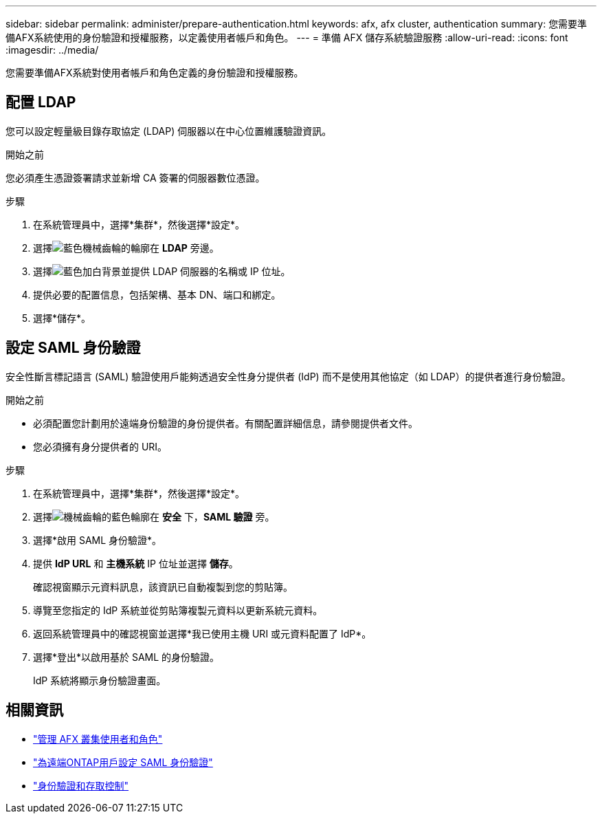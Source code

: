 ---
sidebar: sidebar 
permalink: administer/prepare-authentication.html 
keywords: afx, afx cluster, authentication 
summary: 您需要準備AFX系統使用的身份驗證和授權服務，以定義使用者帳戶和角色。 
---
= 準備 AFX 儲存系統驗證服務
:allow-uri-read: 
:icons: font
:imagesdir: ../media/


[role="lead"]
您需要準備AFX系統對使用者帳戶和角色定義的身份驗證和授權服務。



== 配置 LDAP

您可以設定輕量級目錄存取協定 (LDAP) 伺服器以在中心位置維護驗證資訊。

.開始之前
您必須產生憑證簽署請求並新增 CA 簽署的伺服器數位憑證。

.步驟
. 在系統管理員中，選擇*集群*，然後選擇*設定*。
. 選擇image:icon_gear_white_bg.png["藍色機械齒輪的輪廓"]在 *LDAP* 旁邊。
. 選擇image:icon_add.gif["藍色加白背景"]並提供 LDAP 伺服器的名稱或 IP 位址。
. 提供必要的配置信息，包括架構、基本 DN、端口和綁定。
. 選擇*儲存*。




== 設定 SAML 身份驗證

安全性斷言標記語言 (SAML) 驗證使用戶能夠透過安全性身分提供者 (IdP) 而不是使用其他協定（如 LDAP）的提供者進行身份驗證。

.開始之前
* 必須配置您計劃用於遠端身份驗證的身份提供者。有關配置詳細信息，請參閱提供者文件。
* 您必須擁有身分提供者的 URI。


.步驟
. 在系統管理員中，選擇*集群*，然後選擇*設定*。
. 選擇image:icon_gear_white_bg.png["機械齒輪的藍色輪廓"]在 *安全* 下，*SAML 驗證* 旁。
. 選擇*啟用 SAML 身份驗證*。
. 提供 *IdP URL* 和 *主機系統* IP 位址並選擇 *儲存*。
+
確認視窗顯示元資料訊息，該資訊已自動複製到您的剪貼簿。

. 導覽至您指定的 IdP 系統並從剪貼簿複製元資料以更新系統元資料。
. 返回系統管理員中的確認視窗並選擇*我已使用主機 URI 或元資料配置了 IdP*。
. 選擇*登出*以啟用基於 SAML 的身份驗證。
+
IdP 系統將顯示身份驗證畫面。





== 相關資訊

* link:../administer/manage-users-roles.html["管理 AFX 叢集使用者和角色"]
* https://docs.netapp.com/us-en/ontap/system-admin/configure-saml-authentication-task.html["為遠端ONTAP用戶設定 SAML 身份驗證"^]
* https://docs.netapp.com/us-en/ontap/authentication-access-control/index.html["身份驗證和存取控制"^]

